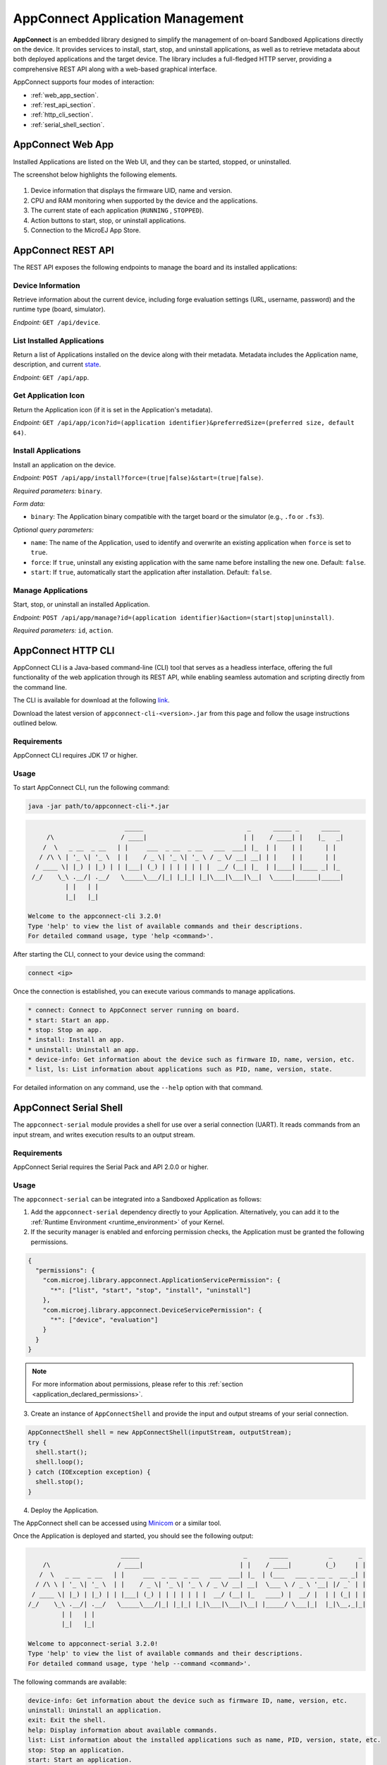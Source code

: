 AppConnect Application Management
---------------------------------

**AppConnect** is an embedded library designed to simplify the management of on-board Sandboxed Applications directly on the device.
It provides services to install, start, stop, and uninstall applications, as well as to retrieve metadata about both deployed applications and the target device.
The library includes a full-fledged HTTP server, providing a comprehensive REST API along with a web-based graphical interface.

AppConnect supports four modes of interaction:

- :ref:`web_app_section`.
- :ref:`rest_api_section`.
- :ref:`http_cli_section`.
- :ref:`serial_shell_section`.

.. _web_app_section:

AppConnect Web App
^^^^^^^^^^^^^^^^^^

Installed Applications are listed on the Web UI, and they can be started, stopped, or uninstalled.

The screenshot below highlights the following elements.

.. figure:: images/app_connect_web_ui.png
   :alt: AppConnect Web UI
   :align: center
   :scale: 75%

1. Device information that displays the firmware UID, name and version.
2. CPU and RAM monitoring when supported by the device and the applications.
3. The current state of each application (``RUNNING`` , ``STOPPED``).
4. Action buttons to start, stop, or uninstall applications.
5. Connection to the MicroEJ App Store.

.. _rest_api_section:

AppConnect REST API
^^^^^^^^^^^^^^^^^^^

The REST API exposes the following endpoints to manage the board and its installed applications:

Device Information
""""""""""""""""""

Retrieve information about the current device, including forge evaluation settings (URL, username, password) and the runtime type (board, simulator).

*Endpoint:* ``GET /api/device``.

List Installed Applications
"""""""""""""""""""""""""""

Return a list of Applications installed on the device along with their metadata. Metadata includes the Application name, description, and current `state <https://docs.microej.com/en/latest/KernelDeveloperGuide/kf.html#feature-lifecycle>`_.

*Endpoint:* ``GET /api/app``.

Get Application Icon
""""""""""""""""""""

Return the Application icon (if it is set in the Application's metadata).

*Endpoint:* ``GET /api/app/icon?id=(application identifier)&preferredSize=(preferred size, default 64)``.

Install Applications
""""""""""""""""""""

Install an application on the device.

*Endpoint:* ``POST /api/app/install?force=(true|false)&start=(true|false)``.

*Required parameters:* ``binary``.

*Form data:*

- ``binary``: The Application binary compatible with the target board or the simulator (e.g., ``.fo`` or ``.fs3``).

*Optional query parameters:*

- ``name``: The name of the Application, used to identify and overwrite an existing application when ``force`` is set to ``true``.
- ``force``: If ``true``, uninstall any existing application with the same name before installing the new one. Default: ``false``.
- ``start``: If ``true``, automatically start the application after installation. Default: ``false``.

Manage Applications
"""""""""""""""""""

Start, stop, or uninstall an installed Application.

*Endpoint:* ``POST /api/app/manage?id=(application identifier)&action=(start|stop|uninstall)``.

*Required parameters:* ``id``, ``action``.

.. _http_cli_section:

AppConnect HTTP CLI
^^^^^^^^^^^^^^^^^^^

AppConnect CLI is a Java-based command-line (CLI) tool that serves as a headless interface, offering the full functionality of the web application through its REST API, while enabling seamless automation and scripting directly from the command line.

The CLI is available for download at the following `link <https://forge.microej.com/ui/repos/tree/General/microej-developer-repository-release/com/microej/library/appconnect-cli>`_.

Download the latest version of ``appconnect-cli-<version>.jar`` from this page and follow the usage instructions outlined below.

Requirements
""""""""""""

AppConnect CLI requires JDK 17 or higher.

Usage
"""""

To start AppConnect CLI, run the following command:

.. code-block::

   java -jar path/to/appconnect-cli-*.jar

.. code-block::

                             _____                            _      _____ _      _____
        /\                  / ____|                          | |    / ____| |    |_   _|
       /  \   _ __  _ __   | |     ___  _ __  _ __   ___  ___| |_  | |    | |      | |
      / /\ \ | '_ \| '_ \  | |    / _ \| '_ \| '_ \ / _ \/ __| __| | |    | |      | |
     / ____ \| |_) | |_) | | |___| (_) | | | | | | |  __/ (__| |_  | |____| |____ _| |_
    /_/    \_\ .__/| .__/   \_____\___/|_| |_|_| |_|\___|\___|\__|  \_____|______|_____|
             | |   | |
             |_|   |_|

   Welcome to the appconnect-cli 3.2.0!
   Type 'help' to view the list of available commands and their descriptions.
   For detailed command usage, type 'help <command>'.

After starting the CLI, connect to your device using the command:

.. code-block::

     connect <ip>

Once the connection is established, you can execute various commands to manage applications.

.. code-block::

   * connect: Connect to AppConnect server running on board.
   * start: Start an app.
   * stop: Stop an app.
   * install: Install an app.
   * uninstall: Uninstall an app.
   * device-info: Get information about the device such as firmware ID, name, version, etc.
   * list, ls: List information about applications such as PID, name, version, state.

For detailed information on any command, use the ``--help`` option with that command.

.. _serial_shell_section:

AppConnect Serial Shell
^^^^^^^^^^^^^^^^^^^^^^^

The ``appconnect-serial`` module provides a shell for use over a serial connection (UART). It reads commands from an input stream, and writes execution results to an output stream.

Requirements
""""""""""""

AppConnect Serial requires the Serial Pack and API 2.0.0 or higher.

Usage
"""""

The ``appconnect-serial`` can be integrated into a Sandboxed Application as follows:

1. Add the ``appconnect-serial`` dependency directly to your Application. Alternatively, you can add it to the :ref:`Runtime Environment <runtime_environment>` of your Kernel.

2. If the security manager is enabled and enforcing permission checks, the Application must be granted the following permissions.

.. code-block:: json

    {
      "permissions": {
        "com.microej.library.appconnect.ApplicationServicePermission": {
          "*": ["list", "start", "stop", "install", "uninstall"]
        },
        "com.microej.library.appconnect.DeviceServicePermission": {
          "*": ["device", "evaluation"]
        }
      }
    }

.. note::

   For more information about permissions, please refer to this :ref:`section <application_declared_permissions>`.

3. Create an instance of ``AppConnectShell`` and provide the input and output streams of your serial connection.

.. code-block:: java

   AppConnectShell shell = new AppConnectShell(inputStream, outputStream);
   try {
     shell.start();
     shell.loop();
   } catch (IOException exception) {
     shell.stop();
   }

4. Deploy the Application.

The AppConnect shell can be accessed using `Minicom <https://salsa.debian.org/minicom-team/minicom>`_ or a similar tool.

Once the Application is deployed and started, you should see the following output:

.. code-block::

                            _____                            _      _____           _       _
       /\                  / ____|                          | |    / ____|         (_)     | |
      /  \   _ __  _ __   | |     ___  _ __  _ __   ___  ___| |_  | (___   ___ _ __ _  __ _| |
     / /\ \ | '_ \| '_ \  | |    / _ \| '_ \| '_ \ / _ \/ __| __|  \___ \ / _ \ '__| |/ _` | |
    / ____ \| |_) | |_) | | |___| (_) | | | | | | |  __/ (__| |_   ____) |  __/ |  | | (_| | |
   /_/    \_\ .__/| .__/   \_____\___/|_| |_|_| |_|\___|\___|\__| |_____/ \___|_|  |_|\__,_|_|
            | |   | |
            |_|   |_|

   Welcome to appconnect-serial 3.2.0!
   Type 'help' to view the list of available commands and their descriptions.
   For detailed command usage, type 'help --command <command>'.

The following commands are available:

.. code-block::

   device-info: Get information about the device such as firmware ID, name, version, etc.
   uninstall: Uninstall an application.
   exit: Exit the shell.
   help: Display information about available commands.
   list: List information about the installed applications such as name, PID, version, state, etc.
   stop: Stop an application.
   start: Start an application.
   evaluation-info: Get information about MicroEJ forge URL and credentials.
   install: Install an application.

..
   | Copyright 2008-2025, MicroEJ Corp. Content in this space is free
   for read and redistribute. Except if otherwise stated, modification
   is subject to MicroEJ Corp prior approval.
   | MicroEJ is a trademark of MicroEJ Corp. All other trademarks and
   copyrights are the property of their respective owners.
